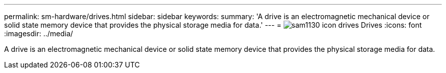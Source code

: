 ---
permalink: sm-hardware/drives.html
sidebar: sidebar
keywords: 
summary: 'A drive is an electromagnetic mechanical device or solid state memory device that provides the physical storage media for data.'
---
= image:../media/sam1130-icon-drives.gif[] Drives
:icons: font
:imagesdir: ../media/

[.lead]
A drive is an electromagnetic mechanical device or solid state memory device that provides the physical storage media for data.
